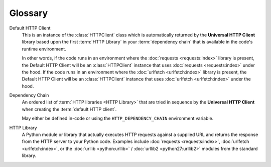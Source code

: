 **********
Glossary
**********

.. glossary::

Default HTTP Client
  This is an instance of the :class:`HTTPClient` class which is automatically
  returned by the **Universal HTTP Client** library based upon the first
  :term:`HTTP Library` in your :term:`dependency chain` that is available in the code's
  runtime environment.

  In other words, if the code runs in an environment where the
  :doc:`requests <requests:index>` library is present, the Default HTTP Client
  will be an :class:`HTTPClient` instance that uses
  :doc:`requests <requests:index>` under the hood. If the code runs in an
  environment where the :doc:`urlfetch <urlfetch:index>` library is present, the
  Default HTTP Client will be an :class:`HTTPClient` instance that uses
  :doc:`urlfetch <urlfetch:index>` under the hood.

  .. seealso::

    * :data:`default_http_client <universal_http_client.default_http_client>`
    * :func:`get_default_http_client() <universal_http_client.HTTPClient.get_default_http_client>`

Dependency Chain
  An ordered list of :term:`HTTP libraries <HTTP Library>` that are tried in
  sequence by the **Universal HTTP Client** when creating the
  :term:`default HTTP client`.

  May either be defined in-code or using the ``HTTP_DEPENDENCY_CHAIN``
  environment variable.

  .. seealso::

    * :doc:`Configuring the Universal HTTP Client <configuring>` > :ref:`Dependency Chain Configuration <dependency_chain_configuration>`

HTTP Library
  A Python module or library that actually executes HTTP requests against a
  supplied URL and returns the response from the HTTP server to your Python code.
  Examples include :doc:`requests <requests:index>`,
  :doc:`urlfetch <urlfetch:index>`, or the :doc:`urllib <python:urllib>` /
  :doc:`urllib2 <python27:urllib2>` modules from the standard library.
